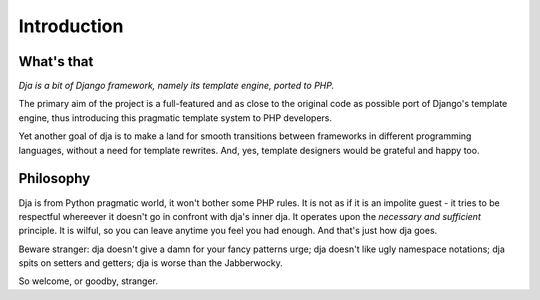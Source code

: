Introduction
============


What's that
-----------

*Dja is a bit of Django framework, namely its template engine, ported to PHP.*

The primary aim of the project is a full-featured and as close to the original code
as possible port of Django's template engine, thus introducing this pragmatic
template system to PHP developers.

Yet another goal of dja is to make a land for smooth transitions between frameworks
in different programming languages, without a need for template rewrites.
And, yes, template designers would be grateful and happy too.


Philosophy
----------

Dja is from Python pragmatic world, it won't bother some PHP rules. It is not
as if it is an impolite guest - it tries to be respectful whereever it doesn't
go in confront with dja's inner dja. It operates upon the `necessary
and sufficient` principle. It is wilful, so you can leave anytime you feel
you had enough. And that's just how dja goes.

Beware stranger: dja doesn't give a damn for your fancy patterns urge; dja
doesn't like ugly namespace notations; dja spits on setters and getters;
dja is worse than the Jabberwocky.

So welcome, or goodby, stranger.
